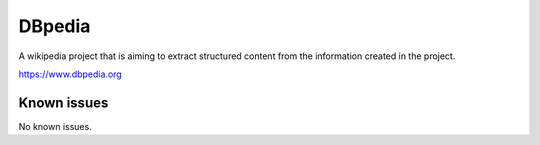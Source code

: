 .. _talk_dbpedia:

DBpedia
=======

A wikipedia project that is aiming to extract structured content from the information created in the project.

https://www.dbpedia.org


.. jinja:: talk_system_dbpedia
   :file: _jinja/system_mapping.jinja

Known issues
------------
No known issues.